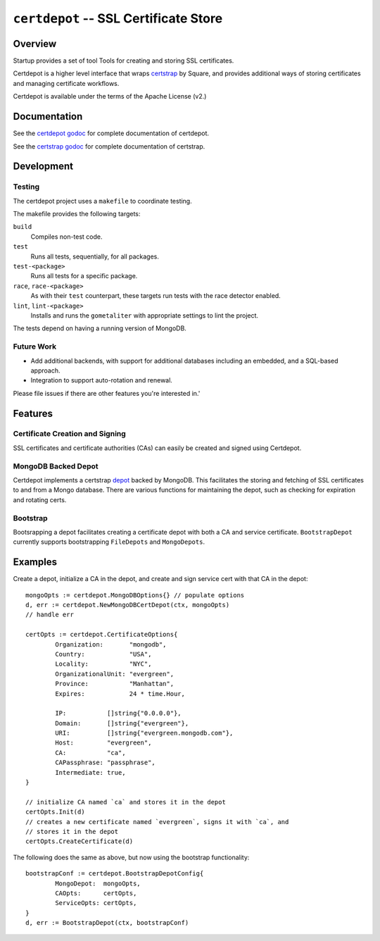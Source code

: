 ======================================
``certdepot`` -- SSL Certificate Store
======================================

Overview
--------

Startup provides a set of tool Tools for creating and storing SSL certificates.

Certdepot is a higher level interface that wraps `certstrap
<https://github.com/square/certstrap>`_ by Square, and provides additional
ways of storing certificates and managing certificate workflows.

Certdepot is available under the terms of the Apache License (v2.)

Documentation
-------------

See the
`certdepot godoc <https://godoc.org/github.com/deciduosity/certdepot>`_ for
complete documentation of certdepot.

See the `certstrap godoc <https://godoc.org/github.com/square/certstrap>`_ for
complete documentation of certstrap.

Development
-----------

Testing
~~~~~~~

The certdepot project uses a ``makefile`` to coordinate testing. 

The makefile provides the following targets:

``build``
   Compiles non-test code.

``test``
   Runs all tests, sequentially, for all packages.

``test-<package>``
   Runs all tests for a specific package.

``race``, ``race-<package>``
   As with their ``test`` counterpart, these targets run tests with
   the race detector enabled.

``lint``, ``lint-<package>``
   Installs and runs the ``gometaliter`` with appropriate settings to
   lint the project.

The tests depend on having a running version of MongoDB.

Future Work
~~~~~~~~~~~

- Add additional backends, with support for additional databases including an
  embedded, and a SQL-based approach.

- Integration to support auto-rotation and renewal. 

Please file issues if there are other features you're interested in.'

Features
--------

Certificate Creation and Signing
~~~~~~~~~~~~~~~~~~~~~~~~~~~~~~~~

SSL certificates and certificate authorities (CAs) can easily be created and
signed using Certdepot.

MongoDB Backed Depot
~~~~~~~~~~~~~~~~~~~~

Certdepot implements a certstrap
`depot <https://godoc.org/github.com/square/certstrap/depot#Depot>`_ backed by
MongoDB. This facilitates the storing and fetching of SSL certificates to and
from a Mongo database. There are various functions for maintaining the depot,
such as checking for expiration and rotating certs.

Bootstrap
~~~~~~~~~

Bootsrapping a depot facilitates creating a certificate depot with both a CA
and service certificate. ``BootstrapDepot`` currently supports bootstrapping
``FileDepots`` and ``MongoDepots``.

Examples
--------

Create a depot, initialize a CA in the depot, and create and sign service cert
with that CA in the depot: ::

	mongoOpts := certdepot.MongoDBOptions{} // populate options
	d, err := certdepot.NewMongoDBCertDepot(ctx, mongoOpts)
	// handle err

	certOpts := certdepot.CertificateOptions{
		Organization:       "mongodb",
		Country:            "USA",
		Locality:           "NYC",
		OrganizationalUnit: "evergreen",
		Province:           "Manhattan",
		Expires:            24 * time.Hour,

		IP:           []string{"0.0.0.0"},
		Domain:       []string{"evergreen"},
		URI:          []string{"evergreen.mongodb.com"},
		Host:         "evergreen",
		CA:           "ca",
		CAPassphrase: "passphrase",
		Intermediate: true,
	}

	// initialize CA named `ca` and stores it in the depot
	certOpts.Init(d)
	// creates a new certificate named `evergreen`, signs it with `ca`, and
	// stores it in the depot
	certOpts.CreateCertificate(d)

The following does the same as above, but now using the bootstrap
functionality: ::

	bootstrapConf := certdepot.BootstrapDepotConfig{
                MongoDepot:  mongoOpts,
		CAOpts:      certOpts,
		ServiceOpts: certOpts,
	}
	d, err := BootstrapDepot(ctx, bootstrapConf)
